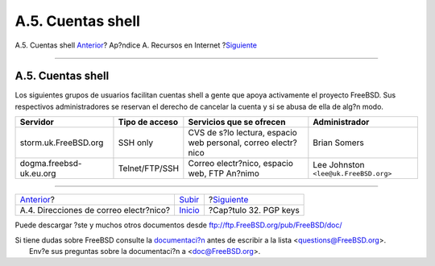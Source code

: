 ==================
A.5. Cuentas shell
==================

.. raw:: html

   <div class="navheader">

A.5. Cuentas shell
`Anterior <eresources-email.html>`__?
Ap?ndice A. Recursos en Internet
?\ `Siguiente <pgpkeys.html>`__

--------------

.. raw:: html

   </div>

.. raw:: html

   <div class="sect1">

.. raw:: html

   <div class="titlepage" xmlns="">

.. raw:: html

   <div>

.. raw:: html

   <div>

A.5. Cuentas shell
------------------

.. raw:: html

   </div>

.. raw:: html

   </div>

.. raw:: html

   </div>

Los siguientes grupos de usuarios facilitan cuentas shell a gente que
apoya activamente el proyecto FreeBSD. Sus respectivos administradores
se reservan el derecho de cancelar la cuenta y si se abusa de ella de
alg?n modo.

.. raw:: html

   <div class="informaltable">

+---------------------------+------------------+-----------------------------------------------------------------+-----------------------------------------+
| Servidor                  | Tipo de acceso   | Servicios que se ofrecen                                        | Administrador                           |
+===========================+==================+=================================================================+=========================================+
| storm.uk.FreeBSD.org      | SSH only         | CVS de s?lo lectura, espacio web personal, correo electr?nico   | Brian Somers                            |
+---------------------------+------------------+-----------------------------------------------------------------+-----------------------------------------+
| dogma.freebsd-uk.eu.org   | Telnet/FTP/SSH   | Correo electr?nico, espacio web, FTP An?nimo                    | Lee Johnston ``<lee@uk.FreeBSD.org>``   |
+---------------------------+------------------+-----------------------------------------------------------------+-----------------------------------------+

.. raw:: html

   </div>

.. raw:: html

   </div>

.. raw:: html

   <div class="navfooter">

--------------

+-------------------------------------------+-------------------------------+-----------------------------------+
| `Anterior <eresources-email.html>`__?     | `Subir <eresources.html>`__   | ?\ `Siguiente <pgpkeys.html>`__   |
+-------------------------------------------+-------------------------------+-----------------------------------+
| A.4. Direcciones de correo electr?nico?   | `Inicio <index.html>`__       | ?Cap?tulo 32. PGP keys            |
+-------------------------------------------+-------------------------------+-----------------------------------+

.. raw:: html

   </div>

Puede descargar ?ste y muchos otros documentos desde
ftp://ftp.FreeBSD.org/pub/FreeBSD/doc/

| Si tiene dudas sobre FreeBSD consulte la
  `documentaci?n <http://www.FreeBSD.org/docs.html>`__ antes de escribir
  a la lista <questions@FreeBSD.org\ >.
|  Env?e sus preguntas sobre la documentaci?n a <doc@FreeBSD.org\ >.
